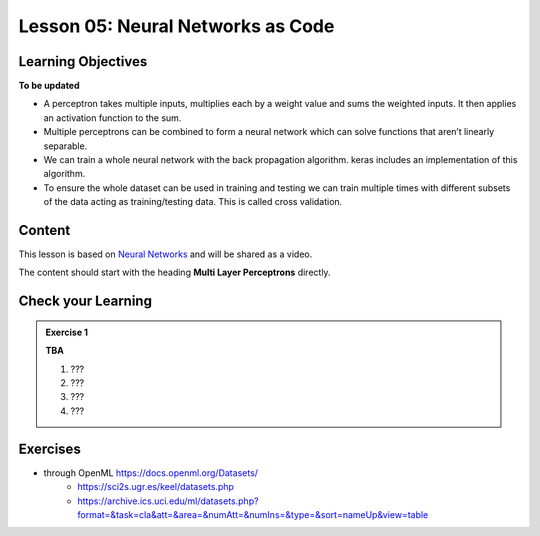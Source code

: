 Lesson 05: Neural Networks as Code
**********************************

Learning Objectives
===================

**To be updated**

* A perceptron takes multiple inputs, multiplies each by a weight value and sums the weighted inputs. It then applies an activation function to the sum.
* Multiple perceptrons can be combined to form a neural network which can solve functions that aren’t linearly separable.
* We can train a whole neural network with the back propagation algorithm. keras includes an implementation of this algorithm.
* To ensure the whole dataset can be used in training and testing we can train multiple times with different subsets of the data acting as training/testing data. This is called cross validation.


Content
=======

This lesson is based on `Neural Networks <https://carpentries-incubator.github.io/machine-learning-novice-sklearn/05-neural-networks/index.html>`_ and will be shared as a video.

The content should start with the heading **Multi Layer Perceptrons** directly.

Check your Learning
===================

.. admonition:: Exercise 1

   **TBA**

   1. ???
   2. ???
   3. ???
   4. ???


Exercises
=========

* through OpenML https://docs.openml.org/Datasets/
   * https://sci2s.ugr.es/keel/datasets.php
   * https://archive.ics.uci.edu/ml/datasets.php?format=&task=cla&att=&area=&numAtt=&numIns=&type=&sort=nameUp&view=table

